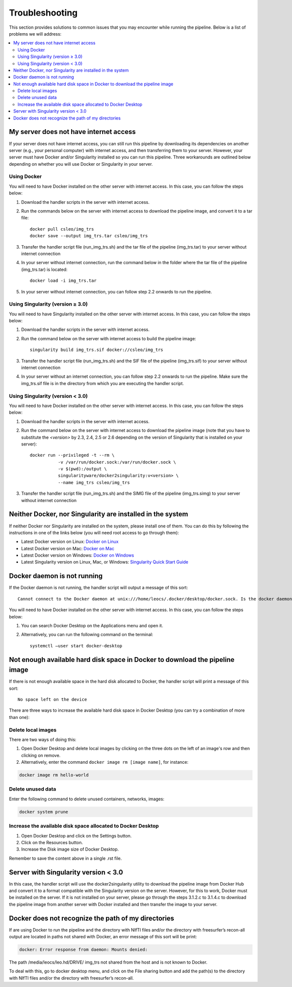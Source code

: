 ==================
Troubleshooting
==================

This section provides solutions to common issues that you may encounter while running the pipeline. Below is a list of problems we will address:

.. contents::
   :local:
   :depth: 2

.. _no-internet:

----------------------------------------------
My server does not have internet access
----------------------------------------------

If your server does not have internet access, you can still run this pipeline by downloading its dependencies on another server (e.g., your personal computer) with internet access, and then transferring them to your server. However, your server must have Docker and/or Singularity installed so you can run this pipeline. Three workarounds are outlined below depending on whether you will use Docker or Singularity in your server.

.. _using-docker:

Using Docker
^^^^^^^^^^^^

You will need to have Docker installed on the other server with internet access. In this case, you can follow the steps below:

1. Download the handler scripts in the server with internet access.
2. Run the commands below on the server with internet access to download the pipeline image, and convert it to a tar file::

    docker pull csleo/img_trs
    docker save --output img_trs.tar csleo/img_trs

3. Transfer the handler script file (run_img_trs.sh) and the tar file of the pipeline (img_trs.tar) to your server without internet connection
4. In your server without internet connection, run the command below in the folder where the tar file of the pipeline (img_trs.tar) is located::

    docker load -i img_trs.tar

5. In your server without internet connection, you can follow step 2.2 onwards to run the pipeline.

.. _singularity-v3:

Using Singularity (version ≥ 3.0)
^^^^^^^^^^^^^^^^^^^^^^^^^^^^^^^^^^

You will need to have Singularity installed on the other server with internet access. In this case, you can follow the steps below:

1. Download the handler scripts in the server with internet access.
2. Run the command below on the server with internet access to build the pipeline image::

    singularity build img_trs.sif docker://csleo/img_trs

3. Transfer the handler script file (run_img_trs.sh) and the SIF file of the pipeline (img_trs.sif) to your server without internet connection
4. In your server without an internet connection, you can follow step 2.2 onwards to run the pipeline. Make sure the img_trs.sif file is in the directory from which you are executing the handler script.

.. _singularity-less-v3:

Using Singularity (version < 3.0)
^^^^^^^^^^^^^^^^^^^^^^^^^^^^^^^^^

You will need to have Docker installed on the other server with internet access. In this case, you can follow the steps below:

1. Download the handler scripts in the server with internet access.
2. Run the command below on the server with internet access to download the pipeline image (note that you have to substitute the `<version>` by 2.3, 2.4, 2.5 or 2.6 depending on the version of Singularity that is installed on your server)::

    docker run --privileged -t --rm \
               -v /var/run/docker.sock:/var/run/docker.sock \
               -v $(pwd):/output \
               singularityware/docker2singularity:v<version> \
               --name img_trs csleo/img_trs

3. Transfer the handler script file (run_img_trs.sh) and the SIMG file of the pipeline (img_trs.simg) to your server without internet connection


.. _no-docker-singularity:

----------------------------------------------
Neither Docker, nor Singularity are installed in the system
----------------------------------------------

If neither Docker nor Singularity are installed on the system, please install one of them. You can do this by following the instructions in one of the links below (you will need root access to go through them):

• Latest Docker version on Linux: `Docker on Linux <https://docs.docker.com/desktop/install/linux-install/test>`__
• Latest Docker version on Mac: `Docker on Mac <https://docs.docker.com/desktop/install/mac-install/>`__
• Latest Docker version on Windows: `Docker on Windows <https://docs.docker.com/desktop/install/windows-install/>`__
• Latest Singularity version on Linux, Mac, or Windows: `Singularity Quick Start Guide <https://docs.sylabs.io/guides/3.10/user-guide/quick_start.html>`__


.. _docker-daemon:

----------------------------------------------
Docker daemon is not running
----------------------------------------------

If the Docker daemon is not running, the handler script will output a message of this sort::

    Cannot connect to the Docker daemon at unix:///home/leocs/.docker/desktop/docker.sock. Is the docker daemon running?

You will need to have Docker installed on the other server with internet access. In this case, you can follow the steps below:

1. You can search Docker Desktop on the Applications menu and open it.
2. Alternatively, you can run the following command on the terminal::

    systemctl –user start docker-desktop


.. _nohard_disk:

----------------------------------------------
Not enough available hard disk space in Docker to download the pipeline image
----------------------------------------------

If there is not enough available space in the hard disk allocated to Docker, the handler script will print a message of this sort::

    No space left on the device


There are three ways to increase the available hard disk space in Docker Desktop (you can try a combination of more than one):

Delete local images
^^^^^^^^^^^^^^^^^^^^^^^^^^^^^^^^^

There are two ways of doing this:

1. Open Docker Desktop and delete local images by clicking on the three dots on the left of an image's row and then clicking on remove.

2. Alternatively, enter the command ``docker image rm [image name]``, for instance:

.. code-block:: bash

    docker image rm hello-world

Delete unused data
^^^^^^^^^^^^^^^^^^^^^^^^^^^^^^^^^

Enter the following command to delete unused containers, networks, images:

.. code-block:: bash

    docker system prune

Increase the available disk space allocated to Docker Desktop
^^^^^^^^^^^^^^^^^^^^^^^^^^^^^^^^^

1. Open Docker Desktop and click on the Settings button.

2. Click on the Resources button.

3. Increase the Disk image size of Docker Desktop.

Remember to save the content above in a single .rst file.


.. _lower_sing:

----------------------------------------------
Server with Singularity version < 3.0
----------------------------------------------

In this case, the handler script will use the docker2singularity utility to download the pipeline image from Docker Hub and convert it to a format compatible with the Singularity version on the server. However, for this to work, Docker must be installed on the server. If it is not installed on your server, please go through the steps 3.1.2.c to 3.1.4.c to download the pipeline image from another server with Docker installed and then transfer the image to your server.


.. _not_recog:

----------------------------------------------
Docker does not recognize the path of my directories
----------------------------------------------

If are using Docker to run the pipeline and the directory with NIfTI files and/or the directory with freesurfer’s recon-all output are located in paths not shared with Docker, an error message of this sort will be print:

.. code-block:: bash

    docker: Error response from daemon: Mounts denied: 
The path /media/leocs/leo.hd/DRIVE/ img_trs not shared from the host and is not known to Docker.

To deal with this, go to docker desktop menu, and click on the File sharing button and add the path(s) to the directory with NIfTI files and/or the directory with freesurfer’s recon-all.
